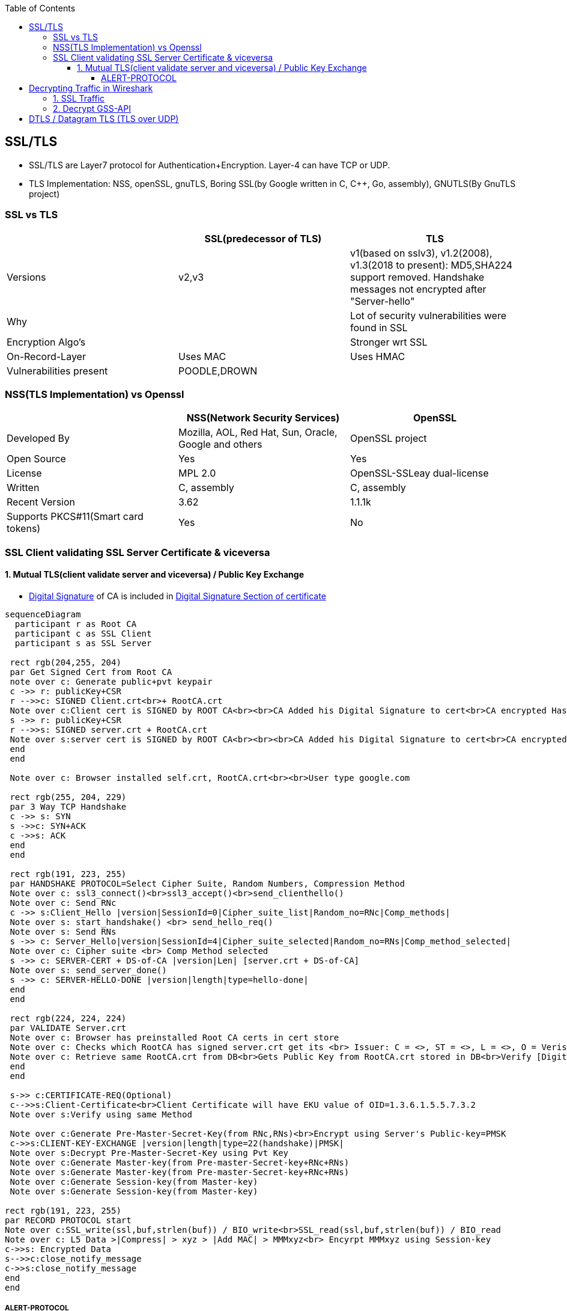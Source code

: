 :toc:
:toclevels: 6

== SSL/TLS
* SSL/TLS are Layer7 protocol for Authentication+Encryption. Layer-4 can have TCP or UDP.
* TLS Implementation: NSS, openSSL, gnuTLS, Boring SSL(by Google written in C, C++, Go, assembly), GNUTLS(By GnuTLS project)

=== SSL vs TLS
|===
||SSL(predecessor of TLS)|TLS

|Versions|v2,v3|v1(based on sslv3), v1.2(2008), v1.3(2018 to present): MD5,SHA224 support removed. Handshake messages not encrypted after "Server-hello"
|Why||Lot of security vulnerabilities were found in SSL
|Encryption Algo's||Stronger wrt SSL
|On-Record-Layer|Uses MAC|Uses HMAC
|Vulnerabilities present|POODLE,DROWN|
|===

=== NSS(TLS Implementation) vs Openssl
|===
||NSS(Network Security Services)|OpenSSL

|Developed By|Mozilla, AOL, Red Hat, Sun, Oracle, Google and others|OpenSSL project
|Open Source|Yes|Yes
|License|MPL 2.0|OpenSSL-SSLeay dual-license
|Written|C, assembly|C, assembly
|Recent Version|3.62|1.1.1k
|Supports PKCS#11(Smart card tokens)|Yes|No
|===

=== SSL Client validating SSL Server Certificate & viceversa
==== 1. Mutual TLS(client validate server and viceversa) / Public Key Exchange
* link:/Networking/OSI-Layers/Layer-3/Security/Integrity/Digital_Signature.adoc[Digital Signature] of CA is included in link:/Networking/OSI-Layers/Layer-7/Protocols/Encryption_Authentication/Certificates.adoc[Digital Signature Section of certificate]
```mermaid
sequenceDiagram
  participant r as Root CA
  participant c as SSL Client
  participant s as SSL Server
 
 rect rgb(204,255, 204)
 par Get Signed Cert from Root CA
 note over c: Generate public+pvt keypair
 c ->> r: publicKey+CSR
 r -->>c: SIGNED Client.crt<br>+ RootCA.crt
 Note over c:Client cert is SIGNED by ROOT CA<br><br>CA Added his Digital Signature to cert<br>CA encrypted Hash of cert with its PVt key
 s ->> r: publicKey+CSR
 r -->>s: SIGNED server.crt + RootCA.crt
 Note over s:server cert is SIGNED by ROOT CA<br><br><br>CA Added his Digital Signature to cert<br>CA encrypted Hash of cert with its PVt key
 end
 end

 Note over c: Browser installed self.crt, RootCA.crt<br><br>User type google.com

 rect rgb(255, 204, 229)
 par 3 Way TCP Handshake
 c ->> s: SYN
 s ->>c: SYN+ACK
 c ->>s: ACK
 end
 end

 rect rgb(191, 223, 255)
 par HANDSHAKE PROTOCOL=Select Cipher Suite, Random Numbers, Compression Method
 Note over c: ssl3_connect()<br>ssl3_accept()<br>send_clienthello()
 Note over c: Send RNc
 c ->> s:Client_Hello |version|SessionId=0|Cipher_suite_list|Random_no=RNc|Comp_methods|
 Note over s: start_handshake() <br> send_hello_req()
 Note over s: Send RNs
 s ->> c: Server_Hello|version|SessionId=4|Cipher_suite_selected|Random_no=RNs|Comp_method_selected|
 Note over c: Cipher suite <br> Comp Method selected
 s ->> c: SERVER-CERT + DS-of-CA |version|Len| [server.crt + DS-of-CA]
 Note over s: send_server_done()
 s ->> c: SERVER-HELLO-DONE |version|length|type=hello-done|
 end
 end

 rect rgb(224, 224, 224)
 par VALIDATE Server.crt
 Note over c: Browser has preinstalled Root CA certs in cert store
 Note over c: Checks which RootCA has signed server.crt get its <br> Issuer: C = <>, ST = <>, L = <>, O = Verisign, OU = <>, CN = <>, emailAddress = <>
 Note over c: Retrieve same RootCA.crt from DB<br>Gets Public Key from RootCA.crt stored in DB<br>Verify [Digital Signature] present on server.crt<br><br>Decrypt DS of received server.crt using Public key of CA=Hash<br>server.crt > [sha256] > Hash<br>if Hash Match. Good
 end
 end
 
 s->> c:CERTIFICATE-REQ(Optional)
 c-->>s:Client-Certificate<br>Client Certificate will have EKU value of OID=1.3.6.1.5.5.7.3.2
 Note over s:Verify using same Method

 Note over c:Generate Pre-Master-Secret-Key(from RNc,RNs)<br>Encrypt using Server's Public-key=PMSK
 c->>s:CLIENT-KEY-EXCHANGE |version|length|type=22(handshake)|PMSK|
 Note over s:Decrypt Pre-Master-Secret-Key using Pvt Key
 Note over c:Generate Master-key(from Pre-master-Secret-key+RNc+RNs)
 Note over s:Generate Master-key(from Pre-master-Secret-key+RNc+RNs)
 Note over c:Generate Session-key(from Master-key)
 Note over s:Generate Session-key(from Master-key)

rect rgb(191, 223, 255)
par RECORD PROTOCOL start
Note over c:SSL_write(ssl,buf,strlen(buf)) / BIO_write<br>SSL_read(ssl,buf,strlen(buf)) / BIO_read
Note over c: L5 Data >|Compress| > xyz > |Add MAC| > MMMxyz<br> Encyrpt MMMxyz using Session-key
c->>s: Encrypted Data
s-->>c:close_notify_message
c->>s:close_notify_message
end
end
```

===== ALERT-PROTOCOL
* Mechanism to inform other end that some thing wrong happened(either in handshake, record protocol). This message consists of two fields. (Alert Message,Criticality of the alert).

== Decrypting Traffic in Wireshark
=== link:https://techzone.cisco.com/t5/Troubleshooting-and-Tools/How-to-Decrypt-SSL-traffic-using-Wireshark/ta-p/355403[1. SSL Traffic]
* Get a. Server's: RSA pvt key,  b. Clients's: Pre-master-secret for each session
* Enter the key in: Wireshark Menu -> Edit -> Prefrences -> Protocol -> ssl -> RSA Key List

=== link:https://wiki.wireshark.org/Kerberos[2. Decrypt GSS-API]
* 1. Get keytab for Administrator user from AD
```c
//Generate keytab
PS C:\Users\Administrator> ktpass /princ Administrator@test.com /pass Password /crypto RC4-HMAC-NT /ptype KRB5_NT_PRINCIPAL /out test.keytab

//Check keytab is valid
PS C:\Users\Administrator> klist
```
* 2. wireshark > Edit > Preferences > Protocols > Krb5 > Place keytab > Ok
* 3. Encypted GSS-API payload will appear decrypted now.

== DTLS / Datagram TLS (TLS over UDP)
* DTLS is port of TLS over UDP.
* Why UDP?
  - Less Delay(Good Choice for Audio/Video)
  - No retransmissions (for lost packets)
  - No Connection Setup (Handshakes)
  - For Multicast, UDP is used
  - If TCP is used sender has to take care of Each recipient's receiving rate
  - Packet Header of UDP(8bytes) is much smaller than TCP(20 bytes)
WHICH PACKET IS DELIVERED RELIABLY IN DTLS?
